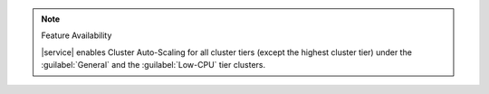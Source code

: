 .. note:: Feature Availability

   |service| enables Cluster Auto-Scaling for all cluster tiers (except
   the highest cluster tier) under the :guilabel:`General` and the
   :guilabel:`Low-CPU` tier clusters.
